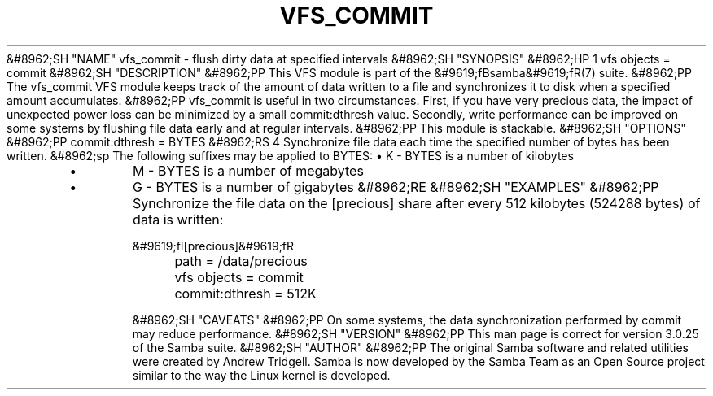 .\"Generated by db2man.xsl. Don't modify this, modify the source.
.de Sh \" Subsection
.br
.if t .Sp
.ne 5
.PP
\fB\\$1\fR
.PP
..
.de Sp \" Vertical space (when we can't use .PP)
.if t .sp .5v
.if n .sp
..
.de Ip \" List item
.br
.ie \\n(.$>=3 .ne \\$3
.el .ne 3
.IP "\\$1" \\$2
..
.TH "VFS_COMMIT" 8 "" "" ""
&#8962;SH "NAME"
vfs_commit - flush dirty data at specified intervals
&#8962;SH "SYNOPSIS"
&#8962;HP 1
vfs objects = commit
&#8962;SH "DESCRIPTION"
&#8962;PP
This VFS module is part of the
&#9619;fBsamba&#9619;fR(7)
suite.
&#8962;PP
The
vfs_commit
VFS module keeps track of the amount of data written to a file and synchronizes it to disk when a specified amount accumulates.
&#8962;PP
vfs_commit
is useful in two circumstances. First, if you have very precious data, the impact of unexpected power loss can be minimized by a small commit:dthresh value. Secondly, write performance can be improved on some systems by flushing file data early and at regular intervals.
&#8962;PP
This module is stackable.
&#8962;SH "OPTIONS"
&#8962;PP
commit:dthresh = BYTES
&#8962;RS 4
Synchronize file data each time the specified number of bytes has been written.
&#8962;sp
The following suffixes may be applied to BYTES:
\(bu
K
- BYTES is a number of kilobytes
.TP
\(bu
M
- BYTES is a number of megabytes
.TP
\(bu
G
- BYTES is a number of gigabytes
&#8962;RE
&#8962;SH "EXAMPLES"
&#8962;PP
Synchronize the file data on the [precious] share after every 512 kilobytes (524288 bytes) of data is written:

.nf

        &#9619;fI[precious]&#9619;fR
	path = /data/precious
	vfs objects = commit
	commit:dthresh = 512K

.fi
&#8962;SH "CAVEATS"
&#8962;PP
On some systems, the data synchronization performed by
commit
may reduce performance.
&#8962;SH "VERSION"
&#8962;PP
This man page is correct for version 3.0.25 of the Samba suite.
&#8962;SH "AUTHOR"
&#8962;PP
The original Samba software and related utilities were created by Andrew Tridgell. Samba is now developed by the Samba Team as an Open Source project similar to the way the Linux kernel is developed.


